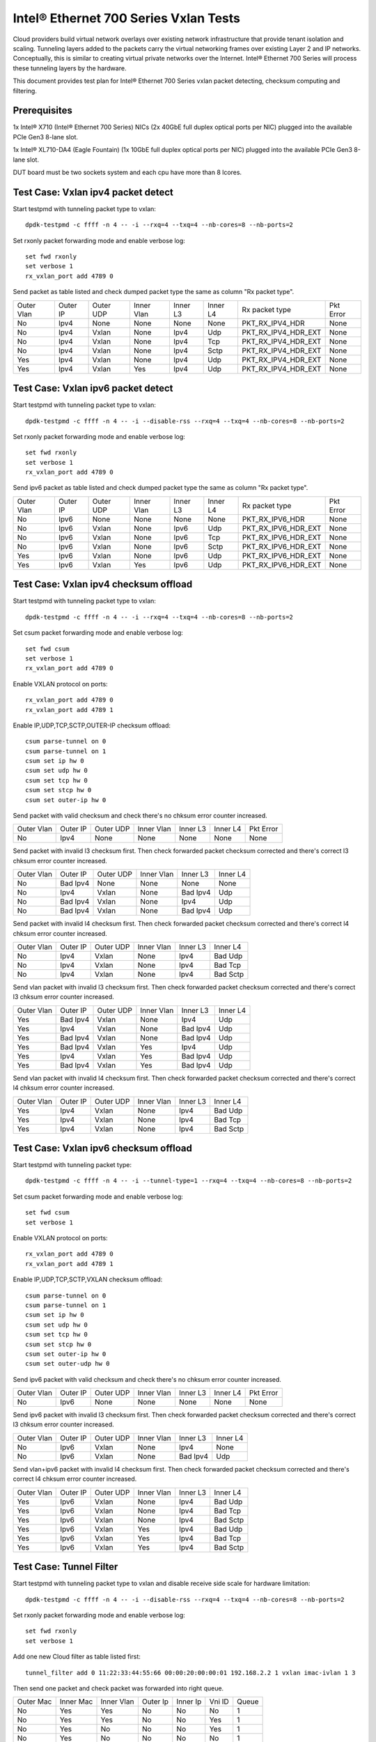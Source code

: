 .. SPDX-License-Identifier: BSD-3-Clause
   Copyright(c) 2014-2017 Intel Corporation

======================================
Intel® Ethernet 700 Series Vxlan Tests
======================================
Cloud providers build virtual network overlays over existing network
infrastructure that provide tenant isolation and scaling. Tunneling
layers added to the packets carry the virtual networking frames over
existing Layer 2 and IP networks. Conceptually, this is similar to
creating virtual private networks over the Internet. Intel® Ethernet
700 Series will process these tunneling layers by the hardware.

This document provides test plan for Intel® Ethernet 700 Series vxlan
packet detecting, checksum computing and filtering.

Prerequisites
=============
1x Intel® X710 (Intel® Ethernet 700 Series) NICs (2x 40GbE full duplex
optical ports per NIC) plugged into the available PCIe Gen3 8-lane slot.

1x Intel® XL710-DA4 (Eagle Fountain) (1x 10GbE full duplex optical ports per NIC)
plugged into the available PCIe Gen3 8-lane slot.

DUT board must be two sockets system and each cpu have more than 8 lcores.

Test Case: Vxlan ipv4 packet detect
===================================
Start testpmd with tunneling packet type to vxlan::

    dpdk-testpmd -c ffff -n 4 -- -i --rxq=4 --txq=4 --nb-cores=8 --nb-ports=2

Set rxonly packet forwarding mode and enable verbose log::

    set fwd rxonly
    set verbose 1
    rx_vxlan_port add 4789 0

Send packet as table listed and check dumped packet type the same as column
"Rx packet type".

+------------+----------+-----------+------------+----------+-----------+---------------------+-----------+
| Outer Vlan | Outer IP | Outer UDP | Inner Vlan | Inner L3 | Inner L4  | Rx packet type      | Pkt Error |
+------------+----------+-----------+------------+----------+-----------+---------------------+-----------+
| No         | Ipv4     | None      | None       | None     | None      | PKT_RX_IPV4_HDR     | None      |
+------------+----------+-----------+------------+----------+-----------+---------------------+-----------+
| No         | Ipv4     | Vxlan     | None       | Ipv4     | Udp       | PKT_RX_IPV4_HDR_EXT | None      |
+------------+----------+-----------+------------+----------+-----------+---------------------+-----------+
| No         | Ipv4     | Vxlan     | None       | Ipv4     | Tcp       | PKT_RX_IPV4_HDR_EXT | None      |
+------------+----------+-----------+------------+----------+-----------+---------------------+-----------+
| No         | Ipv4     | Vxlan     | None       | Ipv4     | Sctp      | PKT_RX_IPV4_HDR_EXT | None      |
+------------+----------+-----------+------------+----------+-----------+---------------------+-----------+
| Yes        | Ipv4     | Vxlan     | None       | Ipv4     | Udp       | PKT_RX_IPV4_HDR_EXT | None      |
+------------+----------+-----------+------------+----------+-----------+---------------------+-----------+
| Yes        | Ipv4     | Vxlan     | Yes        | Ipv4     | Udp       | PKT_RX_IPV4_HDR_EXT | None      |
+------------+----------+-----------+------------+----------+-----------+---------------------+-----------+

Test Case: Vxlan ipv6 packet detect
===================================
Start testpmd with tunneling packet type to vxlan::

    dpdk-testpmd -c ffff -n 4 -- -i --disable-rss --rxq=4 --txq=4 --nb-cores=8 --nb-ports=2

Set rxonly packet forwarding mode and enable verbose log::

    set fwd rxonly
    set verbose 1
    rx_vxlan_port add 4789 0

Send ipv6 packet as table listed and check dumped packet type the same as
column "Rx packet type".

+------------+----------+-----------+------------+----------+-----------+---------------------+-----------+
| Outer Vlan | Outer IP | Outer UDP | Inner Vlan | Inner L3 | Inner L4  | Rx packet type      | Pkt Error |
+------------+----------+-----------+------------+----------+-----------+---------------------+-----------+
| No         | Ipv6     | None      | None       | None     | None      | PKT_RX_IPV6_HDR     | None      |
+------------+----------+-----------+------------+----------+-----------+---------------------+-----------+
| No         | Ipv6     | Vxlan     | None       | Ipv6     | Udp       | PKT_RX_IPV6_HDR_EXT | None      |
+------------+----------+-----------+------------+----------+-----------+---------------------+-----------+
| No         | Ipv6     | Vxlan     | None       | Ipv6     | Tcp       | PKT_RX_IPV6_HDR_EXT | None      |
+------------+----------+-----------+------------+----------+-----------+---------------------+-----------+
| No         | Ipv6     | Vxlan     | None       | Ipv6     | Sctp      | PKT_RX_IPV6_HDR_EXT | None      |
+------------+----------+-----------+------------+----------+-----------+---------------------+-----------+
| Yes        | Ipv6     | Vxlan     | None       | Ipv6     | Udp       | PKT_RX_IPV6_HDR_EXT | None      |
+------------+----------+-----------+------------+----------+-----------+---------------------+-----------+
| Yes        | Ipv6     | Vxlan     | Yes        | Ipv6     | Udp       | PKT_RX_IPV6_HDR_EXT | None      |
+------------+----------+-----------+------------+----------+-----------+---------------------+-----------+

Test Case: Vxlan ipv4 checksum offload
======================================
Start testpmd with tunneling packet type to vxlan::

    dpdk-testpmd -c ffff -n 4 -- -i --rxq=4 --txq=4 --nb-cores=8 --nb-ports=2

Set csum packet forwarding mode and enable verbose log::

    set fwd csum
    set verbose 1
    rx_vxlan_port add 4789 0

Enable VXLAN protocol on ports::

    rx_vxlan_port add 4789 0
    rx_vxlan_port add 4789 1

Enable IP,UDP,TCP,SCTP,OUTER-IP checksum offload::

    csum parse-tunnel on 0
    csum parse-tunnel on 1
    csum set ip hw 0
    csum set udp hw 0
    csum set tcp hw 0
    csum set stcp hw 0
    csum set outer-ip hw 0

Send packet with valid checksum and check there's no chksum error counter
increased.

+------------+----------+-----------+------------+----------+-----------+-----------+
| Outer Vlan | Outer IP | Outer UDP | Inner Vlan | Inner L3 | Inner L4  | Pkt Error |
+------------+----------+-----------+------------+----------+-----------+-----------+
| No         | Ipv4     | None      | None       | None     | None      | None      |
+------------+----------+-----------+------------+----------+-----------+-----------+

Send packet with invalid l3 checksum first. Then check forwarded packet checksum
corrected and there's correct l3 chksum error counter increased.

+------------+----------+-----------+------------+----------+-----------+
| Outer Vlan | Outer IP | Outer UDP | Inner Vlan | Inner L3 | Inner L4  |
+------------+----------+-----------+------------+----------+-----------+
| No         | Bad Ipv4 | None      | None       | None     | None      |
+------------+----------+-----------+------------+----------+-----------+
| No         | Ipv4     | Vxlan     | None       | Bad Ipv4 | Udp       |
+------------+----------+-----------+------------+----------+-----------+
| No         | Bad Ipv4 | Vxlan     | None       | Ipv4     | Udp       |
+------------+----------+-----------+------------+----------+-----------+
| No         | Bad Ipv4 | Vxlan     | None       | Bad Ipv4 | Udp       |
+------------+----------+-----------+------------+----------+-----------+

Send packet with invalid l4 checksum first. Then check forwarded packet checksum
corrected and there's correct l4 chksum error counter increased.

+------------+----------+-----------+------------+----------+-----------+
| Outer Vlan | Outer IP | Outer UDP | Inner Vlan | Inner L3 | Inner L4  |
+------------+----------+-----------+------------+----------+-----------+
| No         | Ipv4     | Vxlan     | None       | Ipv4     | Bad Udp   |
+------------+----------+-----------+------------+----------+-----------+
| No         | Ipv4     | Vxlan     | None       | Ipv4     | Bad Tcp   |
+------------+----------+-----------+------------+----------+-----------+
| No         | Ipv4     | Vxlan     | None       | Ipv4     | Bad Sctp  |
+------------+----------+-----------+------------+----------+-----------+

Send vlan packet with invalid l3 checksum first. Then check forwarded packet
checksum corrected and there's correct l3 chksum error counter increased.

+------------+----------+-----------+------------+----------+-----------+
| Outer Vlan | Outer IP | Outer UDP | Inner Vlan | Inner L3 | Inner L4  |
+------------+----------+-----------+------------+----------+-----------+
| Yes        | Bad Ipv4 | Vxlan     | None       | Ipv4     | Udp       |
+------------+----------+-----------+------------+----------+-----------+
| Yes        | Ipv4     | Vxlan     | None       | Bad Ipv4 | Udp       |
+------------+----------+-----------+------------+----------+-----------+
| Yes        | Bad Ipv4 | Vxlan     | None       | Bad Ipv4 | Udp       |
+------------+----------+-----------+------------+----------+-----------+
| Yes        | Bad Ipv4 | Vxlan     | Yes        | Ipv4     | Udp       |
+------------+----------+-----------+------------+----------+-----------+
| Yes        | Ipv4     | Vxlan     | Yes        | Bad Ipv4 | Udp       |
+------------+----------+-----------+------------+----------+-----------+
| Yes        | Bad Ipv4 | Vxlan     | Yes        | Bad Ipv4 | Udp       |
+------------+----------+-----------+------------+----------+-----------+

Send vlan packet with invalid l4 checksum first. Then check forwarded packet
checksum corrected and there's correct l4 chksum error counter increased.

+------------+----------+-----------+------------+----------+-----------+
| Outer Vlan | Outer IP | Outer UDP | Inner Vlan | Inner L3 | Inner L4  |
+------------+----------+-----------+------------+----------+-----------+
| Yes        | Ipv4     | Vxlan     | None       | Ipv4     | Bad Udp   |
+------------+----------+-----------+------------+----------+-----------+
| Yes        | Ipv4     | Vxlan     | None       | Ipv4     | Bad Tcp   |
+------------+----------+-----------+------------+----------+-----------+
| Yes        | Ipv4     | Vxlan     | None       | Ipv4     | Bad Sctp  |
+------------+----------+-----------+------------+----------+-----------+

Test Case: Vxlan ipv6 checksum offload
======================================
Start testpmd with tunneling packet type::

    dpdk-testpmd -c ffff -n 4 -- -i --tunnel-type=1 --rxq=4 --txq=4 --nb-cores=8 --nb-ports=2

Set csum packet forwarding mode and enable verbose log::

    set fwd csum
    set verbose 1


Enable VXLAN protocol on ports::

    rx_vxlan_port add 4789 0
    rx_vxlan_port add 4789 1

Enable IP,UDP,TCP,SCTP,VXLAN checksum offload::

    csum parse-tunnel on 0
    csum parse-tunnel on 1
    csum set ip hw 0
    csum set udp hw 0
    csum set tcp hw 0
    csum set stcp hw 0
    csum set outer-ip hw 0
    csum set outer-udp hw 0

Send ipv6 packet with valid checksum and check there's no chksum error counter
increased.

+------------+----------+-----------+------------+----------+-----------+-----------+
| Outer Vlan | Outer IP | Outer UDP | Inner Vlan | Inner L3 | Inner L4  | Pkt Error |
+------------+----------+-----------+------------+----------+-----------+-----------+
| No         | Ipv6     | None      | None       | None     | None      | None      |
+------------+----------+-----------+------------+----------+-----------+-----------+


Send ipv6 packet with invalid l3 checksum first. Then check forwarded packet
checksum corrected and there's correct l3 chksum error counter increased.

+------------+----------+-----------+------------+----------+-----------+
| Outer Vlan | Outer IP | Outer UDP | Inner Vlan | Inner L3 | Inner L4  |
+------------+----------+-----------+------------+----------+-----------+
| No         | Ipv6     | Vxlan     | None       | Ipv4     | None      |
+------------+----------+-----------+------------+----------+-----------+
| No         | Ipv6     | Vxlan     | None       | Bad Ipv4 | Udp       |
+------------+----------+-----------+------------+----------+-----------+

Send vlan+ipv6 packet with invalid l4 checksum first. Then check forwarded
packet checksum corrected and there's correct l4 chksum error counter
increased.

+------------+----------+-----------+------------+----------+-----------+
| Outer Vlan | Outer IP | Outer UDP | Inner Vlan | Inner L3 | Inner L4  |
+------------+----------+-----------+------------+----------+-----------+
| Yes        | Ipv6     | Vxlan     | None       | Ipv4     | Bad Udp   |
+------------+----------+-----------+------------+----------+-----------+
| Yes        | Ipv6     | Vxlan     | None       | Ipv4     | Bad Tcp   |
+------------+----------+-----------+------------+----------+-----------+
| Yes        | Ipv6     | Vxlan     | None       | Ipv4     | Bad Sctp  |
+------------+----------+-----------+------------+----------+-----------+
| Yes        | Ipv6     | Vxlan     | Yes        | Ipv4     | Bad Udp   |
+------------+----------+-----------+------------+----------+-----------+
| Yes        | Ipv6     | Vxlan     | Yes        | Ipv4     | Bad Tcp   |
+------------+----------+-----------+------------+----------+-----------+
| Yes        | Ipv6     | Vxlan     | Yes        | Ipv4     | Bad Sctp  |
+------------+----------+-----------+------------+----------+-----------+

Test Case: Tunnel Filter
========================
Start testpmd with tunneling packet type to vxlan and disable receive side
scale for hardware limitation::

    dpdk-testpmd -c ffff -n 4 -- -i --disable-rss --rxq=4 --txq=4 --nb-cores=8 --nb-ports=2

Set rxonly packet forwarding mode and enable verbose log::

    set fwd rxonly
    set verbose 1

Add one new Cloud filter as table listed first::

    tunnel_filter add 0 11:22:33:44:55:66 00:00:20:00:00:01 192.168.2.2 1 vxlan imac-ivlan 1 3

Then send one packet and check packet was forwarded into right queue.

+------------+------------+------------+----------+----------+--------+-------+
| Outer Mac  | Inner Mac  | Inner Vlan | Outer Ip | Inner Ip | Vni ID | Queue |
+------------+------------+------------+----------+----------+--------+-------+
| No         | Yes        | Yes        | No       | No       | No     | 1     |
+------------+------------+------------+----------+----------+--------+-------+
| No         | Yes        | Yes        | No       | No       | Yes    | 1     |
+------------+------------+------------+----------+----------+--------+-------+
| No         | Yes        | No         | No       | No       | Yes    | 1     |
+------------+------------+------------+----------+----------+--------+-------+
| No         | Yes        | No         | No       | No       | No     | 1     |
+------------+------------+------------+----------+----------+--------+-------+
| Yes        | Yes        | No         | No       | Yes      | Yes    | 1     |
+------------+------------+------------+----------+----------+--------+-------+
| No         | No         | No         | No       | Yes      | No     | 1     |
+------------+------------+------------+----------+----------+--------+-------+

Add Cloud filter to max number will be failed.

Remove Cloud filter which has been added. Then send one packet and check
packet was received in queue 0.

Test Case: Tunnel Filter invalid
================================
Start testpmd with tunneling packet type to vxlan and disable receive side
scale for hardware limitation::

    dpdk-testpmd -c ffff -n 4 -- -i --disable-rss --rxq=4 --txq=4 --nb-cores=8 --nb-ports=2

Add Cloud filter with invalid Mac address "00:00:00:00:01" will be failed.

Add Cloud filter with invalid ip address "192.168.1.256" will be failed.

Add Cloud filter with invalid vlan "4097" will be failed.

Add Cloud filter with invalid vni "16777216" will be failed.

Add Cloud filter with invalid queue id "64" will be failed.

Test Case: Vxlan Checksum Offload Performance Benchmarking
==========================================================
The throughput is measured for each of these cases for vxlan tx checksum
offload of "all by software", "L3 offload by hardware", "L4 offload by
hardware", "l3&l4 offload by hardware".

The results are printed in the following table:

+----------------+--------+--------+------------+
| Calculate Type | Queues | Mpps   | % linerate |
+================+========+========+============+
| SOFTWARE ALL   | Single |        |            |
+----------------+--------+--------+------------+
| HW L4          | Single |        |            |
+----------------+--------+--------+------------+
| HW L3&L4       | Single |        |            |
+----------------+--------+--------+------------+
| SOFTWARE ALL   | Multi  |        |            |
+----------------+--------+--------+------------+
| HW L4          | Multi  |        |            |
+----------------+--------+--------+------------+
| HW L3&L4       | Multi  |        |            |
+----------------+--------+--------+------------+

Test Case: Vxlan Tunnel filter Performance Benchmarking
=======================================================
The throughput is measured for different Vxlan tunnel filter types.
Queue single mean there's only one flow and forwarded to the first queue.
Queue multi mean there are two flows and configure to different queues.

+--------+------------------+--------+--------+------------+
| Packet | Filter           | Queue  | Mpps   | % linerate |
+========+==================+========+========+============+
| Normal | None             | Single |        |            |
+--------+------------------+--------+--------+------------+
| Vxlan  | None             | Single |        |            |
+--------+------------------+--------+--------+------------+
| Vxlan  | imac-ivlan       | Single |        |            |
+--------+------------------+--------+--------+------------+
| Vxlan  | imac-ivlan-tenid | Single |        |            |
+--------+------------------+--------+--------+------------+
| Vxlan  | imac-tenid       | Single |        |            |
+--------+------------------+--------+--------+------------+
| Vxlan  | imac             | Single |        |            |
+--------+------------------+--------+--------+------------+
| Vxlan  | omac-imac-tenid  | Single |        |            |
+--------+------------------+--------+--------+------------+
| Vxlan  | imac-ivlan       | Multi  |        |            |
+--------+------------------+--------+--------+------------+
| Vxlan  | imac-ivlan-tenid | Multi  |        |            |
+--------+------------------+--------+--------+------------+
| Vxlan  | imac-tenid       | Multi  |        |            |
+--------+------------------+--------+--------+------------+
| Vxlan  | imac             | Multi  |        |            |
+--------+------------------+--------+--------+------------+
| Vxlan  | omac-imac-tenid  | Multi  |        |            |
+--------+------------------+--------+--------+------------+
